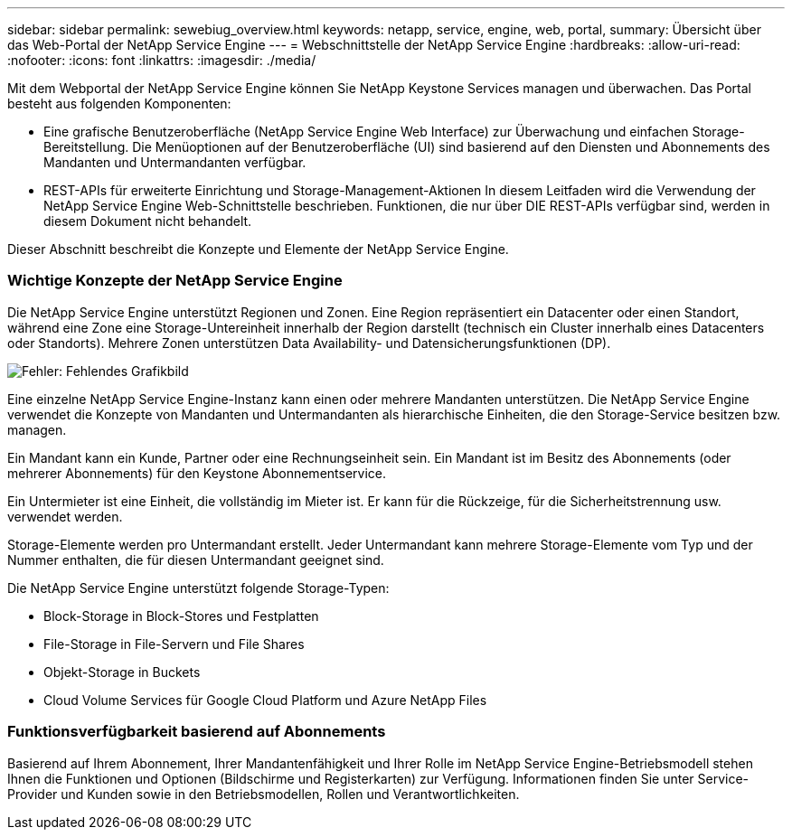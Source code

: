 ---
sidebar: sidebar 
permalink: sewebiug_overview.html 
keywords: netapp, service, engine, web, portal, 
summary: Übersicht über das Web-Portal der NetApp Service Engine 
---
= Webschnittstelle der NetApp Service Engine
:hardbreaks:
:allow-uri-read: 
:nofooter: 
:icons: font
:linkattrs: 
:imagesdir: ./media/


[role="lead"]
Mit dem Webportal der NetApp Service Engine können Sie NetApp Keystone Services managen und überwachen. Das Portal besteht aus folgenden Komponenten:

* Eine grafische Benutzeroberfläche (NetApp Service Engine Web Interface) zur Überwachung und einfachen Storage-Bereitstellung. Die Menüoptionen auf der Benutzeroberfläche (UI) sind basierend auf den Diensten und Abonnements des Mandanten und Untermandanten verfügbar.
* REST-APIs für erweiterte Einrichtung und Storage-Management-Aktionen In diesem Leitfaden wird die Verwendung der NetApp Service Engine Web-Schnittstelle beschrieben. Funktionen, die nur über DIE REST-APIs verfügbar sind, werden in diesem Dokument nicht behandelt.


Dieser Abschnitt beschreibt die Konzepte und Elemente der NetApp Service Engine.



=== Wichtige Konzepte der NetApp Service Engine

Die NetApp Service Engine unterstützt Regionen und Zonen. Eine Region repräsentiert ein Datacenter oder einen Standort, während eine Zone eine Storage-Untereinheit innerhalb der Region darstellt (technisch ein Cluster innerhalb eines Datacenters oder Standorts). Mehrere Zonen unterstützen Data Availability- und Datensicherungsfunktionen (DP).

image:sewebiug_image1.png["Fehler: Fehlendes Grafikbild"]

Eine einzelne NetApp Service Engine-Instanz kann einen oder mehrere Mandanten unterstützen. Die NetApp Service Engine verwendet die Konzepte von Mandanten und Untermandanten als hierarchische Einheiten, die den Storage-Service besitzen bzw. managen.

Ein Mandant kann ein Kunde, Partner oder eine Rechnungseinheit sein. Ein Mandant ist im Besitz des Abonnements (oder mehrerer Abonnements) für den Keystone Abonnementservice.

Ein Untermieter ist eine Einheit, die vollständig im Mieter ist. Er kann für die Rückzeige, für die Sicherheitstrennung usw. verwendet werden.

Storage-Elemente werden pro Untermandant erstellt. Jeder Untermandant kann mehrere Storage-Elemente vom Typ und der Nummer enthalten, die für diesen Untermandant geeignet sind.

Die NetApp Service Engine unterstützt folgende Storage-Typen:

* Block-Storage in Block-Stores und Festplatten
* File-Storage in File-Servern und File Shares
* Objekt-Storage in Buckets
* Cloud Volume Services für Google Cloud Platform und Azure NetApp Files




=== Funktionsverfügbarkeit basierend auf Abonnements

Basierend auf Ihrem Abonnement, Ihrer Mandantenfähigkeit und Ihrer Rolle im NetApp Service Engine-Betriebsmodell stehen Ihnen die Funktionen und Optionen (Bildschirme und Registerkarten) zur Verfügung. Informationen finden Sie unter Service-Provider und Kunden sowie in den Betriebsmodellen, Rollen und Verantwortlichkeiten.
